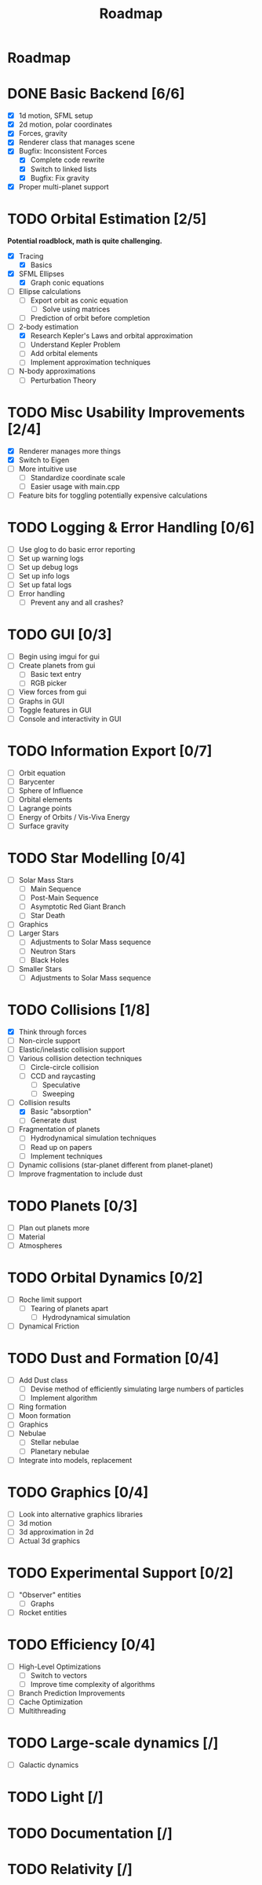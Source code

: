 #+TITLE: Roadmap

* Roadmap
* DONE Basic Backend [6/6]
- [X] 1d motion, SFML setup
- [X] 2d motion, polar coordinates
- [X] Forces, gravity
- [X] Renderer class that manages scene
- [X] Bugfix: Inconsistent Forces
  - [X] Complete code rewrite
  - [X] Switch to linked lists
  - [X] Bugfix: Fix gravity
- [X] Proper multi-planet support
* TODO Orbital Estimation [2/5]
*Potential roadblock, math is quite challenging.*
- [X] Tracing
  - [X] Basics
- [X] SFML Ellipses
  - [X] Graph conic equations
- [ ] Ellipse calculations
  - [ ] Export orbit as conic equation
    - [ ] Solve using matrices
  - [ ] Prediction of orbit before completion
- [-] 2-body estimation
  - [X] Research Kepler's Laws and orbital approximation
  - [ ] Understand Kepler Problem
  - [ ] Add orbital elements
  - [ ] Implement approximation techniques
- [ ] N-body approximations
  - [ ] Perturbation Theory
* TODO Misc Usability Improvements [2/4]
- [X] Renderer manages more things
- [X] Switch to Eigen
- [ ] More intuitive use
  - [ ] Standardize coordinate scale
  - [ ] Easier usage with main.cpp
- [ ] Feature bits for toggling potentially expensive calculations
* TODO Logging & Error Handling [0/6]
- [ ] Use glog to do basic error reporting
- [ ] Set up warning logs
- [ ] Set up debug logs
- [ ] Set up info logs
- [ ] Set up fatal logs
- [ ] Error handling
  - [ ] Prevent any and all crashes?
* TODO GUI [0/3]
- [ ] Begin using imgui for gui
- [ ] Create planets from gui
  - [ ] Basic text entry
  - [ ] RGB picker
- [ ] View forces from gui
- [ ] Graphs in GUI
- [ ] Toggle features in GUI
- [ ] Console and interactivity in GUI
* TODO Information Export [0/7]
- [ ] Orbit equation
- [ ] Barycenter
- [ ] Sphere of Influence
- [ ] Orbital elements
- [ ] Lagrange points
- [ ] Energy of Orbits / Vis-Viva Energy
- [ ] Surface gravity
* TODO Star Modelling [0/4]
- [ ] Solar Mass Stars
  - [ ] Main Sequence
  - [ ] Post-Main Sequence
  - [ ] Asymptotic Red Giant Branch
  - [ ] Star Death
- [ ] Graphics
- [ ] Larger Stars
  - [ ] Adjustments to Solar Mass sequence
  - [ ] Neutron Stars
  - [ ] Black Holes
- [ ] Smaller Stars
  - [ ] Adjustments to Solar Mass sequence
* TODO Collisions [1/8]
- [X] Think through forces
- [ ] Non-circle support
- [ ] Elastic/inelastic collision support
- [-] Various collision detection techniques
  - [ ] Circle-circle collision
  - [ ] CCD and raycasting
    - [ ] Speculative
    - [ ] Sweeping
- [-] Collision results
  - [X] Basic "absorption"
  - [ ] Generate dust
- [ ] Fragmentation of planets
  - [ ] Hydrodynamical simulation techniques
  - [ ] Read up on papers
  - [ ] Implement techniques
- [ ] Dynamic collisions (star-planet different from planet-planet)
- [ ] Improve fragmentation to include dust
* TODO Planets [0/3]
- [ ] Plan out planets more
- [ ] Material
- [ ] Atmospheres
* TODO Orbital Dynamics [0/2]
- [ ] Roche limit support
  - [ ] Tearing of planets apart
    - [ ] Hydrodynamical simulation
- [ ] Dynamical Friction
* TODO Dust and Formation [0/4]
- [ ] Add Dust class
  - [ ] Devise method of efficiently simulating large numbers of particles
  - [ ] Implement algorithm
- [ ] Ring formation
- [ ] Moon formation
- [ ] Graphics
- [ ] Nebulae
  - [ ] Stellar nebulae
  - [ ] Planetary nebulae
- [ ] Integrate into models, replacement
* TODO Graphics [0/4]
- [ ] Look into alternative graphics libraries
- [ ] 3d motion
- [ ] 3d approximation in 2d
- [ ] Actual 3d graphics
* TODO Experimental Support [0/2]
- [ ] "Observer" entities
  - [ ] Graphs
- [ ] Rocket entities
* TODO Efficiency [0/4]
- [ ] High-Level Optimizations
  - [ ] Switch to vectors
  - [ ] Improve time complexity of algorithms
- [ ] Branch Prediction Improvements
- [ ] Cache Optimization
- [ ] Multithreading
* TODO Large-scale dynamics [/]
- [ ] Galactic dynamics
* TODO Light [/]
* TODO Documentation [/]
* TODO Relativity [/]
